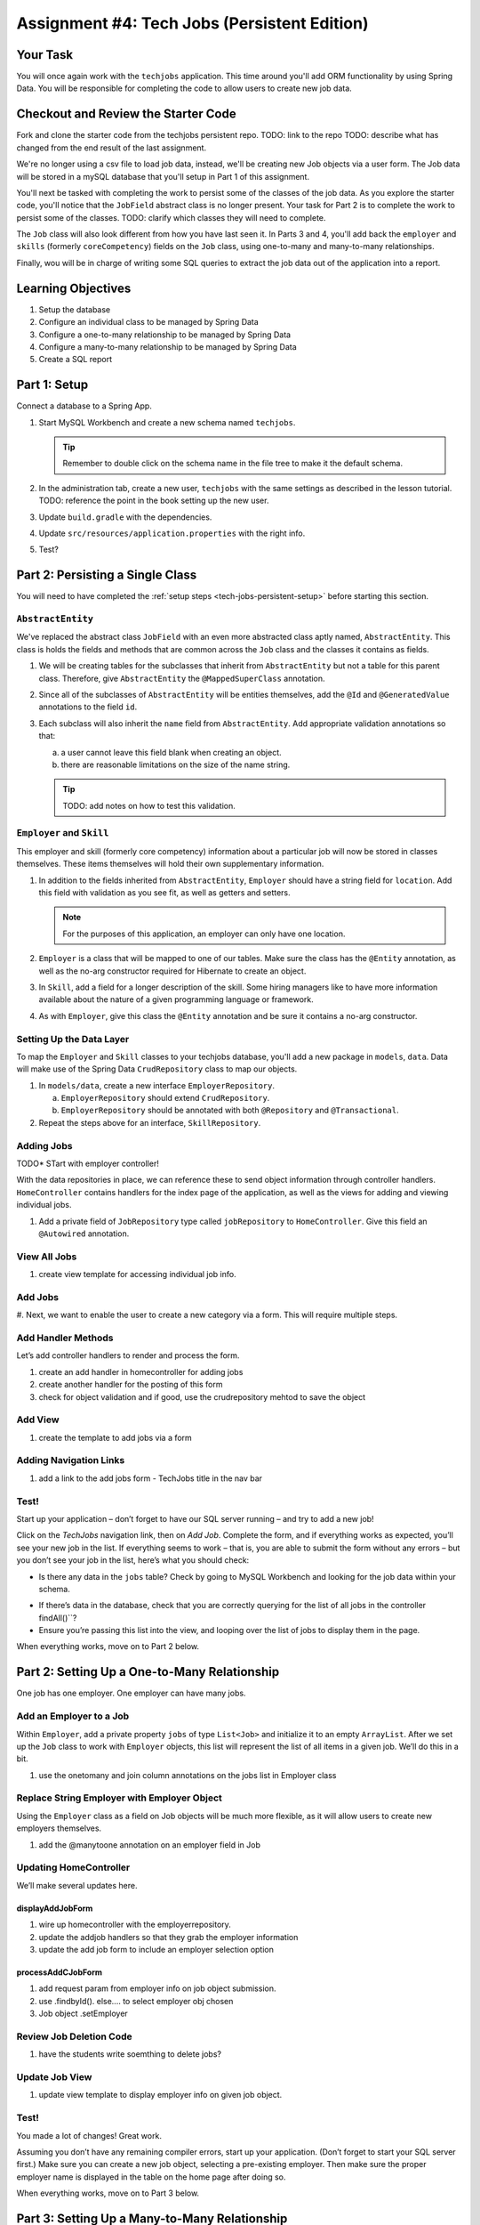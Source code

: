 .. _tech-jobs-persistent:

Assignment #4: Tech Jobs (Persistent Edition)
=============================================

Your Task
---------

You will once again work with the ``techjobs`` application. This time around you'll add ORM
functionality by using Spring Data. You will be responsible for completing the code to allow users 
to create new job data.

Checkout and Review the Starter Code
------------------------------------

Fork and clone the starter code from the techjobs persistent repo.
TODO: link to the repo
TODO: describe what has changed from the end result of the last assignment. 

We're no longer using a csv file to load job data, instead, we'll be creating new Job objects via a 
user form. The Job data will be stored in a mySQL database that you'll setup in Part 1 of this assignment.

You'll next be tasked with completing the work to persist some of the classes of the job data. As you explore
the starter code, you'll notice that the ``JobField`` abstract class is no longer present. Your task for 
Part 2 is to complete the work to persist some of the classes.
TODO: clarify which classes they will need to complete.

The ``Job`` class will also look different from how you have last seen it. In Parts 3 and 4, you'll 
add back the ``employer`` and ``skills`` (formerly ``coreCompetency``) fields on the ``Job`` class,
using one-to-many and many-to-many relationships.

Finally, wou will be in charge of writing some SQL queries to extract the job data out of the application
into a report.

Learning Objectives
-------------------

#. Setup the database
#. Configure an individual class to be managed by Spring Data
#. Configure a one-to-many relationship to be managed by Spring Data
#. Configure a many-to-many relationship to be managed by Spring Data
#. Create a SQL report

.. _tech-jobs-persistent-setup:

Part 1: Setup
-------------

Connect a database to a Spring App.

#. Start MySQL Workbench and create a new schema named ``techjobs``.

   .. admonition:: Tip
   
      Remember to double click on the schema name in the file tree to make it the default schema.

#. In the administration tab, create a new user, ``techjobs`` with the same settings as described in
   the lesson tutorial.
   TODO: reference the point in the book setting up the new user.

#. Update ``build.gradle`` with the dependencies.

#. Update ``src/resources/application.properties`` with the right info.

#. Test?


Part 2: Persisting a Single Class
---------------------------------

You will need to have completed the :ref:`setup steps <tech-jobs-persistent-setup>` before starting this
section.

.. You'll next be tasked with completing the work to persist some of the classes of the job data. As you explore
.. the starter code, you'll notice that the ``JobField`` abstract class is no longer present. Your task for 
.. Part 2 is to complete the work to persist some of the classes.
.. TODO: clarify which classes they will need to complete.

.. If you get stuck on any of the steps here, refer to the video lesson, or
.. other code within the program that was provided. You’ll often find the
.. answers there.

``AbstractEntity``
^^^^^^^^^^^^^^^^^^

We've replaced the abstract class ``JobField`` with an even more abstracted class aptly named, 
``AbstractEntity``. This class is holds the fields and methods that are common across the ``Job`` class
and the classes it contains as fields.  

#. We will be creating tables for the subclasses that inherit from
   ``AbstractEntity`` but not a table for this parent class. Therefore, give ``AbstractEntity`` the 
   ``@MappedSuperClass`` annotation.

#. Since all of the subclasses of ``AbstractEntity`` will be entities themselves, add the ``@Id`` 
   and ``@GeneratedValue`` annotations to the field ``id``.

#. Each subclass will also inherit the ``name`` field from ``AbstractEntity``. Add appropriate 
   validation annotations so that:
   
   a. a user cannot leave this field blank when creating an object. 

   b. there are reasonable limitations on the size of the name string.

   .. admonition:: Tip

      TODO: add notes on how to test this validation.

.. We’ll use Spring Data – along with JPA and Hibernate – to create an
.. object-relational mapping for a new class.

.. #. update the classes: Job + Employer

.. #. use the @Entity annotation

.. #. id creation, getters and setters, constructors

.. #. id annotation, generated value annotation

.. #. validation annotations on fields

.. In ``org.launchcode.models``, create a new model class named
.. ``Category``. Add the ``@Entity`` annotation to make the class
.. persistent In other words, this annotation will ensure that the class is
.. mapped to a relational database table.

.. Give it a private ``id`` field that’s an ``int``, along with a private
.. ``name`` property that’s a string. Add a public getter and setter for
.. ``name``, but only a getter for ``id``. Other classes shouldn’t be able
.. to change our ID!

.. Mimic the same JPA annotations used in ``Cheese``:

.. .. code:: java

..    @Id
..    @GeneratedValue
..    private int id;

..    @NotNull
..    @Size(min=3, max=15)
..    private String name;

.. Add two constructors to ``Category``. - Default (no-argument)
.. constructor: This is required, and doesn’t need a any code within its
.. body. It will only be used by Hibernate in the process of creating
.. objects from data retrieved from the database. - A constructor that
.. accepts a parameter to set ``name``.

``Employer`` and ``Skill``
^^^^^^^^^^^^^^^^^^^^^^^^^^

This employer and skill (formerly core competency) information about a particular job will now be stored in classes themselves.
These items themselves will hold their own supplementary information.


#. In addition to the fields inherited from ``AbstractEntity``, ``Employer`` should have a string 
   field for ``location``. Add this field with validation as you see fit, as well as getters and setters.

   .. admonition:: Note

      For the purposes of this application, an employer can only have one location.

#. ``Employer`` is a class that will be mapped to one of our tables. Make sure the class has the 
   ``@Entity`` annotation, as well as the no-arg constructor required for Hibernate to create an
   object.

#. In ``Skill``, add a field for a longer description of the skill. Some hiring managers like to have
   more information available about the nature of a given programming language or framework. 

#. As with ``Employer``, give this class the ``@Entity`` annotation and be sure it contains a no-arg
   constructor.


Setting Up the Data Layer
^^^^^^^^^^^^^^^^^^^^^^^^^

To map the ``Employer`` and ``Skill`` classes to your techjobs database, you'll add a new package in 
``models``, ``data``. Data will make use of the Spring Data ``CrudRepository`` class to map our objects.

#. In ``models/data``, create a new interface ``EmployerRepository``.

   a. ``EmployerRepository`` should extend ``CrudRepository``.
   #. ``EmployerRepository`` should be annotated with both ``@Repository`` and ``@Transactional``.

#. Repeat the steps above for an interface, ``SkillRepository``.

.. #. JobRepository interface creation, extend crud repo, transactional annotation

.. We’ll want instances of this class to be stored in the database, so
.. create a new interface in ``org.launchcode.models.data`` named
.. ``CategoryDao``. You can do this by creating a new class, and then
.. changing ``class`` to ``interface`` in the boilerplate code. It should
.. extend ``CrudRepository`` and have ``@Repository`` and
.. ``@Transactional`` annotations, as shown here:

.. .. code:: java

..    @Repository
..    @Transactional
..    public interface CategoryDao extends CrudRepository<Category, Integer> {
..    }

Adding Jobs
^^^^^^^^^^^

TODO* STart with employer controller!

With the data repositories in place, we can reference these to send object information through 
controller handlers. ``HomeController`` contains handlers for the index page of the application,
as well as the views for adding and viewing individual jobs.

#. Add a private field of ``JobRepository`` type called ``jobRepository`` to ``HomeController``. 
   Give this field an ``@Autowired`` annotation.



.. Create a ``CategoryController`` in ``org.launchcode.controllers``. Add
.. the ``@Controller`` and ``@RequestMapping("category")`` annotations to
.. the class. Just inside the class, add:

.. .. code:: java

..    @Autowired
..    private CategoryDao categoryDao;

.. This creates a private field ``categoryDao`` of type ``CategoryDao``.
.. This object will be the mechanism with which we interact with objects
.. stored in the database. Recall that Spring will do the work of creating
.. a class that implements ``CategoryDao`` and putting one of those objects
.. in the ``categoryDao`` field when the application starts up. And all of
.. this is thanks to the ``@Autowired`` annotation.

.. This code would need to be added to each controller class that you want
.. to have access to the persistent collections defined within
.. ``categoryDao``.

.. .. raw:: html

..    <aside class="aside-warning">

.. We made the ``@Autowired`` annotation sound pretty dang magical! It’s
.. not that it isn’t, but don’t go adding ``@Autowired`` to every field
.. under the sun that you want to use and expect them to be initialized for
.. you.

.. Recall that ``@Autowired`` is part of Spring’s dependency injection
.. framework, and it works its magic in this case because we’re using
.. Spring’s ``CrudRepository`` interface, along with the ``@Repository``
.. annotations, and some other implicit Spring Boot settings.

.. .. raw:: html

..    </aside>

View All Jobs
^^^^^^^^^^^^^

#. create view template for accessing individual job info.

.. Create an ``index`` handler within ``CategoryController``. Create an
.. ``index.html`` template file in ``resources/templates/category/`` (you
.. will have to create this last folder).

.. The ``index`` handler should correspond to the route ``""`` (that is,
.. the path ``/category``), and it should retrieve the list of all
.. categories. This is done via the ``categoryDao`` object:
.. ``categoryDao.findAll()`` returns a collection (actually, an
.. ``Iterable``) of all ``Category`` objects managed by ``categoryDao``.
.. Use this snippet to retrieve the list of categories, and then pass the
.. list into the view by adding it to ``model``. Also add a ``"title"`` to
.. the model (“Categories” works).

.. The handler should render the ``index.html`` template that you just
.. created. This view should display an unordered list (that is, a
.. ``<ul>``) of category names. The list will look a bit plain for now, but
.. we will make it more interesting later on.

Add Jobs
^^^^^^^^

#. Next, we want to enable the user to create a new category via a form.
This will require multiple steps.

Add Handler Methods
^^^^^^^^^^^^^^^^^^^

Let’s add controller handlers to render and process the form.

#. create an add handler in homecontroller for adding jobs
#. create another handler for the posting of this form
#. check for object validation and if good, use the crudrepository mehtod to save the object

.. Create an ``add`` handler within ``CategoryController`` with input
.. parameter ``Model model``. It should create a new ``Category`` object
.. using the default constructor and pass it into the view with key
.. ``"category"`` (you can do this with the shorthand
.. ``model.addAttribute(new Category())``; note the omission of a
.. string/key argument). Add the title “Add Category” to ``model`` as well.

.. The ``add`` handler should accept ``GET`` requests at ``/category/add``
.. (recall that you set the path segment “category” at the controller level
.. already). The handler should render the ``category/add`` template (we’ll
.. add this template in a moment).

.. Create another ``add`` handler that accepts ``POST`` requests at
.. ``/category/add``. Its signature should be:

.. .. code:: java

..    public String add(Model model,
..        @ModelAttribute @Valid Category category, Errors errors)

.. Within this second ``add`` handler: - Determine whether or not there are
.. any validation errors. If there are, return the form at
.. ``category/add``. - If the form submission is valid: - Save the new
.. ``Category`` object by calling ``categoryDao.save(category)``. -
.. Redirect to the ``index`` handler for ``CategoryController`` by
.. returning the string ``"redirect:"``.

Add View
^^^^^^^^

#. create the template to add jobs via a form

.. In ``resources/templates/category/`` create a new template,
.. ``add.html``. Within the template, create a form that uses the
.. ``category`` object that you passed in from the controller.

.. You’ll need to bind the object to the form using
.. ``th:object="${category}"``. And you should use the appropriate
.. attributes within the form: ``th:for``, ``th:field``, ``th:errors``.

.. This is the same technique we’ve been using over the last couple of
.. weeks.

Adding Navigation Links
^^^^^^^^^^^^^^^^^^^^^^^

#. add a link to the add jobs form - TechJobs title in the nav bar

.. Let’s make it easy to navigate to the new views that we’ve created.

.. Within the ``fragments.html`` template, add a link to ``/category`` to
.. the list of navigation links.

.. Within the ``category/index.html`` template, add a link to
.. ``/category/add`` with the text “Add Category”. Place this link below
.. the list.

Test!
^^^^^

Start up your application – don’t forget to have our SQL server running – and try
to add a new job!

Click on the *TechJobs* navigation link, then on *Add Job*.
Complete the form, and if everything works as expected, you’ll see your
new job in the list. If everything seems to work – that is, you are
able to submit the form without any errors – but you don’t see your
job in the list, here’s what you should check:

-  Is there any data in the ``jobs`` table? Check by going to MySQL Workbench
   and looking for the job data within your schema.

.. hitting the *Open Start Page* button, then navigating to *Tools >
.. phpMyAdmin*. Find the ``cheese-mvc-data`` database, and look within
.. the ``categories``. If there isn’t any data in the table, you
.. probably forgot to save the category when processing the form.

-  If there’s data in the database, check that you are correctly
   querying for the list of all jobs in the controller
   findAll()``?
-  Ensure you’re passing this list into the view, and looping over the
   list of jobs to display them in the page.

When everything works, move on to Part 2 below.

Part 2: Setting Up a One-to-Many Relationship
---------------------------------------------

One job has one employer. One employer can have many jobs.


Add an Employer to a Job
^^^^^^^^^^^^^^^^^^^^^^^^

Within ``Employer``, add a private property ``jobs`` of type
``List<Job>`` and initialize it to an empty ``ArrayList``. After we
set up the ``Job`` class to work with ``Employer`` objects, this list
will represent the list of all items in a given job. We’ll do this
in a bit.

#. use the onetomany and join column annotations on the jobs list in Employer class

.. Add the following annotations:

.. .. code:: java

..    @OneToMany
..    @JoinColumn(name = "category_id")
..    private List<Cheese> cheeses = new ArrayList<>();

.. We’re setting up a one-to-many relationship: Each one category will have
.. many cheeses, but each cheese can have only one category. Hence, we use
.. the ``@OneToMany`` JPA annotation to declare this relationship.

.. We also add the ``@JoinColumn`` annotation with the parameter
.. ``name = "category_id"``. This tells Hibernate to use the
.. ``category_id`` column of the ``cheese`` table to determine which cheese
.. belong to a given category.

.. Hibernate will be very smart about this, storing and retrieving cheeses
.. and categories in a way that maintains their relationships to each
.. other. It will also populate this particular list for us, based on these
.. relationships.

Replace String Employer with Employer Object
^^^^^^^^^^^^^^^^^^^^^^^^^^^^^^^^^^^^^^^^^^^^

Using the ``Employer`` class as a field on Job objects will be much
more flexible, as it will allow users to create new employers
themselves.

#. add the @manytoone annotation on an employer field in Job

.. Within ``Cheese``, replace the ``type`` field with a field named
.. ``category``, of type ``Category``. Give it the ``@ManyToOne``
.. annotation, specifying that there can be many cheeses for any one
.. category.

.. .. code:: java

..    @ManyToOne
..    private Category category;

.. By setting up the field this way, Hibernate will create a column named
.. ``category_id`` (based on the field name) and when a ``Cheese`` object
.. is stored, this column will contain the ``id`` of its ``category``
.. object. The data for the ``category`` object itself will go in the table
.. for the ``Category`` class.

.. This complimentary pair of annotations – ``@ManyToOne`` and
.. ``@OneToMany``, along with ``@JoinColumn`` clarifying how the latter
.. should behave – set up this relationship to be managed properly on both
.. the application / object-oriented side and the database / relational
.. side.

.. Delete the ``CheeseType`` class by right-clicking on ``CheeseType.java``
.. in the package pane and selecting *Delete*. This will create
.. compiler/build errors where this type is used, but we’re about to fix
.. them!

Updating HomeController
^^^^^^^^^^^^^^^^^^^^^^^

We’ll make several updates here.

displayAddJobForm
~~~~~~~~~~~~~~~~~

#. wire up homecontroller with the employerrepository.
#. update the addjob handlers so that they grab the employer information 
#. update the add job form to include an employer selection option

.. We now need to pass in a list of categories into the view, rather the
.. array of enum values. Modify the appropriate line so that the ``model``
.. has an attribute ``"categories"`` equal to the result of calling
.. ``categoryDao.findAll()``.

.. Let’s take a detour to the ``cheese/add.html`` template to make sure
.. these categories are properly displayed in the form. Open that file, and
.. modify the section that renders the ``<select>`` element to look like
.. this:

.. .. code:: html

..    <label th:for="type">Type</label>
..    <select name="categoryId">
..        <option th:each="category : ${categories}"
..                th:text="${category.name}"
..                th:value="${category.id}"></option>
..    </select>

.. This loops over the list of categories, using the ``name`` and ``id``
.. properties to set up each value. Note also that we’ve set
.. ``name="categoryId"``, indicating that the posted property will be
.. called ``categoryId``.

processAddCJobForm
~~~~~~~~~~~~~~~~~~

#. add request param from employer info on job object submission.
#. use .findbyId(). else.... to  select employer obj chosen
#. Job object .setEmployer

.. This action creates a new cheese. Based on our updates to ``add.html``
.. above, we can add ``categoryId`` to the method signature:

.. .. code:: java

..    public String processAddCheeseForm(
..                    @ModelAttribute  @Valid Cheese newCheese,
..                    Errors errors,
..                    @RequestParam int categoryId,
..                    Model model)

.. We’ll need to have the ``Category`` object corresponding to this ID, so
.. we can set up the new cheese properly. Get it from the data layer like
.. this:

.. .. code:: java

..    Category cat = categoryDao.findOne(categoryId);

.. This will fetch a single ``Category`` object, with ID matching the
.. ``CategoryID`` value selected. Then set it:

.. .. code:: java

..    newCheese.setCategory(cat);

Review Job Deletion Code
^^^^^^^^^^^^^^^^^^^^^^^^

#. have the students write soemthing to delete jobs?

.. The code to remove a ``Cheese`` object is already in place for you, but
.. since we won’t have a reason to use the ``delete`` method on a
.. ``CrudRepository`` interface, read the code in
.. ``displayRemoveCheeseForm`` and ``processRemoveCheeseForm`` to see how
.. to remove an item from the database.

Update Job View
^^^^^^^^^^^^^^^

#. update view template to display employer info on given job object.

.. We’ve touched almost every file except the ``cheese/index.html``
.. template. Go into that file and update the table to display the category
.. name of a given cheese instead of its type. Update the header as well,
.. so it has “Category” in place of “Type”.

Test!
^^^^^

You made a lot of changes! Great work.

Assuming you don’t have any remaining compiler errors, start up your
application. (Don’t forget to start your SQL server first.) Make sure you can
create a new job object, selecting a pre-existing employer. Then make
sure the proper employer name is displayed in the table on the home page
after doing so.

When everything works, move on to Part 3 below.


Part 3: Setting Up a Many-to-Many Relationship
----------------------------------------------

A Job requires many skills and a skill can be associated with several jobs.

Creating the Skill Model
^^^^^^^^^^^^^^^^^^^^^^^^

This final section of the studio has us set up a many-to-many
relationship between two classes. The classes in question will be
``Job`` and ``Skill``. 

.. We don’t have the latter in place yet, so let’s
.. get it set up.

The Skill Class
~~~~~~~~~~~~~~~

#. add @entity annotaiton to skill class
#. add a field named Jobs that is a list
#. add the @manytomany annotation to this field

.. Create a new class named ``Menu`` in ``org.launchcode.models``. It
.. should have the ``@Entity`` annotation at the class level.

.. It should also have a ``name`` field that’s a string, an ``id`` field
.. that’s an integer, and a field named ``cheeses`` of type
.. ``List<Cheese>``. This latter field will be used to hold all items in
.. the menu, and Hibernate will populate it for us based on the
.. relationships we set up in our controllers. Be sure to add getter and
.. setter methods for these fields, though note that ``cheeses`` should not
.. have a setter (why?).

.. Add JPA annotations to each of these fields. The ``id`` and ``name``
.. fields should get the same annotations as the corresponding fields in
.. the ``Cheese`` class. Be sure you understand what each of these does as
.. you are adding it.

.. Apply the ``@ManyToMany`` annotation to the ``cheeses`` list. This will
.. set up one half of our many-to-many relationship.

.. We want to be able to add items to our menu, so implement a method with
.. the following signature:

.. .. code:: java

..    public void addItem(Cheese item)

.. This method should simply add the given item to the list.

.. Finally, add two constructors: an empty default constructor, and one
.. that accepts a value for, and sets, ``name``.

The SkillRepository Interface
~~~~~~~~~~~~~~~~~~~~~~~~~~~~~

#. create Skills Repository witht he right super class and annotations

.. Now that the ``Skill`` class is set up to be persistent, we need to
.. enable Spring Data to store and retrieve instances of the class.

.. Create a ``SkillRepository`` interface in ``org.launchcode.models.data``,
.. following the pattern of previously-created interfaces in this package.
.. This will allow us to access ``Menu`` objects via the data layer from
.. within our controllers. Be sure to add the necessary annotations, as you
.. did with ``CategoryDao``.

Setting Up the Other Side of the Relationship
~~~~~~~~~~~~~~~~~~~~~~~~~~~~~~~~~~~~~~~~~~~~~

#. add the manytomany annotation onto a skills field in the job class
#. add the mapped by skills argument

.. Back in the ``Job`` class, add this field:

.. .. code:: java

..    @ManyToMany(mappedBy = "cheeses")
..    private List<Menu> menus;

.. This field will configure the other side of our many-to-many
.. relationship. It represents the list of ``Menu`` objects that a given
.. cheese is contained in. In order to tell Hibernate how to store and
.. populate objects from the list, we specify that the field should be
.. ``mappedBy`` the ``cheeses`` field of the ``Menu`` class.

.. In other words, the items in this list should correspond to the ``Menu``
.. objects that contain a given ``Cheese`` object in their ``cheeses``
.. list. And the inverse relationship is true as well: The items in
.. ``Menu.cheeses`` should correspond to the ``Cheese`` objects that have a
.. given ``Menu`` object in their ``menus`` list. Hibernate will notice
.. that our list contains ``Menu`` objects, and will look in that class for
.. a property with the same name as that specified by the ``mappedBy``
.. attribute.

.. We won’t be accessing ``menus`` outside this class, so there’s no need
.. currently to make it anything other than ``private``.

.. .. raw:: html

..    <aside class="aside-note">

.. There are multiple ways that we could have set up this relationship
.. using JPA annotations. When looking at documentation, you’ll surely see
.. variations of this configuration.

.. .. raw:: html

..    </aside>

The SkillController Class and Views
^^^^^^^^^^^^^^^^^^^^^^^^^^^^^^^^^^^

#. add skillrepository as autowired field to home controller so that a new job can be added with skills

.. There are lots of changes to the controller and view layers that we’ll
.. need to make to fully enable usage of our new model class across the
.. application.

.. Within ``org.launchcode.controllers`` create a new class,
.. ``MenuController``. At the top of the class, use ``@Autowired`` to
.. declare instances of ``MenuDao`` and ``CheeseDao`` that should be
.. initialized by Spring Boot.

.. Be sure to configure your controller with ``@Controller`` and
.. ``@RequestMapping(value = "menu")``.

.. List Skills
.. ^^^^^^^^^^^

.. We will now set up the view that displays a list of all menus in the
.. system.

.. Write a handler method ``index`` that uses ``menuDao`` to retrieve all
.. menus and display them in a list within the template
.. ``resources/templates/menu/index.html`` (the rest of our templates will
.. be in this same folder, so we’ll omit the full path for the rest of this
.. part of the studio). You’ll have to create the ``menu/`` folder within
.. ``templates/``.

.. Each menu in the list should link to a URL of the form ``/menu/view/5``,
.. where 5 could be the ID of any menu. Add these links now, and we’ll set
.. up the handler to process these requests in a moment.

.. Within the ``index.html`` template, add a link below the list to the URL
.. ``/menu/add``. We’ll set up this page next.

.. .. raw:: html

..    <aside class="aside-note">

.. Each template that you create in this part of the studio should use the
.. ``head`` and ``navigation`` fragments from
.. ``resources/templates/fragments.html``.

.. .. raw:: html

..    </aside>

.. Add a Skill
.. -----------

.. Display the Add Skill Form
.. ~~~~~~~~~~~~~~~~~~~~~~~~~~

.. We want to allow users to add new, empty menus via a form. This is our
.. next task.

.. In ``MenuController``, create a handler method named ``add`` that
.. responds to ``GET`` requests, and which displays the ``add.html``
.. template. The handler should also pass in a new ``Menu`` object created
.. by calling that class’ default constructor. We’ll use this object to
.. help render the form.

.. Within ``add.html``, create a form that has the ``menu`` object bound to
.. it using ``th:object``. Add a single form input to accept the name of
.. the new menu, along with a ``<span>`` element that can display any
.. validation errors. Be sure to use ``th:for``, ``th:field``, and
.. ``th:errors`` in creating the label, input, and span elements.

.. The form should ``POST`` to the same URL at which it is displayed.

.. Process the Add Menu
.. ~~~~~~~~~~~~~~~~~~~~

.. Once the form is posted, we’ll need process the data on the server.

.. In ``MenuController`` create a handler method named ``add`` that
.. responds to ``POST`` requests. It should accept a valid ``Menu`` object
.. passed in via model binding, along with the corresponding ``Errors``
.. object.

.. Check for the existence of errors. If errors exist, render the
.. ``add.html`` form again. If not, save the ``Menu`` object using
.. ``menuDao.save()`` (passing in your valid ``Menu`` instance). Then,
.. redirect to ``return "redirect:view/" + menu.getId()``. We’ll se up this
.. handler and view template next.

.. View a Menu
.. -----------

.. Let’s create functionality to allow the user to view the contents of a
.. menu. As a reminder, we linked each menu to a URL. (Please remember to
.. check your navigation links.)

.. In ``MenuController``, create a handler named ``viewMenu`` that accepts
.. ``GET`` requests at URLs like ``view/5``, where 5 can be any menu ID.
.. You’ll need to use the correct syntax within the ``@RequestMapping``
.. annotation, along with the ``@PathVariable`` annotation on a method
.. parameter that you’ll add (which should be an ``int``).

.. Within the handler, retrieve the ``Menu`` object with the given ID using
.. ``menuDao``. Pass the given menu into the view.

.. .. raw:: html

..    <aside class="aside-note">

.. In the video lesson demonstrating this part of the application, the
.. name, ID, and list of cheeses are each passed in separately to the view.
.. Passing in the full ``Menu`` object, as we do here, is more efficient.

.. .. raw:: html

..    </aside>

.. The ``viewMenu`` method should render the ``view.html`` template. Let’s
.. build that template now.

.. Create ``view.html`` in the folder that contains your other templates
.. associated with this controller. It should display the name of the menu
.. as the page title. It should display a list of menu items in a ``<ul>``
.. element. Note that you’ll need to loop over ``menu.cheeses`` (here we
.. assume you’ve passed in the menu with the attribute name ``menu``; if
.. not, modify accordingly).

.. Below the list, add the following link:

.. .. code:: html

..    <p><a th:href="'/menu/add-item/' + ${menu.id}">Add Cheese</a></p>

.. This will link to a form that we are about to create.

.. Add Menu Items
.. --------------

.. We can create menus, and view them, but as of now, any menu we create
.. would be empty! Let’s address that.

.. Within ``MenuController``, create a method named ``addItem`` that
.. responds to ``GET`` request of like ``add-item/5``, where 5 can be any
.. menu ID. As above, you’ll need to use the correct syntax within the
.. ``@RequestMapping`` annotation, along with the ``@PathVariable``
.. annotation on a method parameter that you’ll add (which should be in
.. ``int``).

.. Retrieve the menu with the given ID using ``menuDao``.

.. AddMenuItemForm
.. ~~~~~~~~~~~~~~~

.. To aid in validation and display of this form, let’s create a model
.. class to represent the form. Create a new package, ``forms``, within
.. ``org.launchcode.models``. Within that package, create the
.. ``AddMenuItemForm`` class. This class will not be persistent, so there’s
.. no need to add ``@Entity``.

.. We’ll need two fields to render the form: ``private Menu menu`` and
.. ``private Iterable<Cheese> cheeses``. Add accessors for each of these.

.. We’ll need two fields to process the form: ``private int menuId`` and
.. ``private int cheeseId``. These will need accessors as well. Further, we
.. want to be able to validate that these fields are not ``null``, so add
.. the appropriate annotation to do so.

.. Finally, add two constructors: a default no-arg constructor and one that
.. accepts and sets values for ``menu`` and ``cheeses``. The default
.. constructor is needed for model binding to work.

.. Rendering the Form
.. ~~~~~~~~~~~~~~~~~~

.. Now, back in ``MenuController.addItem``, create an instance of
.. ``AddMenuItemForm`` with the given ``Menu`` object, as well as the list
.. of all ``Cheese`` items in the database. Pass this form object into the
.. view with the name ``"form"``, along with a title that reads “Add item
.. to menu: MENU NAME” (using the actual menu name).

.. This handler should render the form ``add-item.html``. Make sure it
.. returns the correct string to do so, and then create this template.

.. The template should contain a form that posts to ``/menu/add-item``, and
.. renders the form using the ``form`` attribute that was passed in. Use
.. ``th:object`` to bind ``form`` to the ``<form>`` element, and display a
.. ``<select>`` element that contains all of the cheeses. The ``name`` of
.. this input should be ``cheeseId``, and the ``value`` attribute of each
.. ``<option>`` should be the ``id`` of the given cheese. This will result
.. in the ID of the item to add being passed in the request. Be sure to use
.. ``th:for``, ``th:field``, and ``th:errors`` in creating the label,
.. input, and span elements.

.. Below the ``<select>``, add this input:

.. .. code:: html

..    <input type="hidden" name="menuId" th:value="*{menu.id}" />

.. This will pass the ID of the menu in the post request, but will not be
.. visible to the user.

.. Add a submit button, and you’re ready to process the form!

.. Process the Form
.. ~~~~~~~~~~~~~~~~

.. Back in ``MenuController``, create another handler named ``addItem``
.. that responds to ``POST`` requests at ``/menu/add-item``. It should
.. accept a valid ``AddMenuItemForm`` object via model binding, along with
.. the associated ``Errors`` object.

.. Check for errors, rendering the ``"menu/add-item"`` template again if
.. there are any.

.. If there are no errors, find the given ``Cheese`` and ``Menu`` by ID,
.. using the respective DAO objects, and add the item to the menu. Use
.. ``menuDao`` to save the menu: ``menuDao.save(theMenu)``.

.. .. raw:: html

..    <aside class="aside-warning">

.. If the menu isn’t saved here, the changes will not be pushed to the
.. database, and hence will be lost.

.. .. raw:: html

..    </aside>

.. To finish this handler, redirect to the URL corresponding to the full
.. menu view for this menu. This was created above, and we leave it to you
.. to figure out the correct redirect URL.

Clean Up the Navigation
-----------------------

#. to the navbar, add options to view a list of employers and skills

.. Let’s improve the navigation of our app. In
.. ``resources/templates/fragments.html`` modify the header navigation
.. fragment so that it displays a menu like this:

.. The *Menus* link should link to ``/menu``.

.. And in ``resources/templates/cheese/index.html``, ensure the navigation
.. links below the table look like this:

Test!
-----

Run your application and make sure you can create a new job with several skills.

When everything works, you’re done! Congrats!


SQL Report
----------


How to Submit
-------------

To turn in your assignment and get credit, follow the :ref:`submission instructions <how-to-submit-work>`.


.. Part 2 Bonus Mission
.. --------------------

.. -  Within ``CheeseController``, create a handler named ``category`` that
..    responds to ``GET`` requests at URLs like ``/cheese/category/2``,
..    where 2 may be the ID of any category in the system. This handler
..    should retrieve all cheeses in the given category and pass them into
..    the view. You should use the ``cheese/index.html`` template to
..    display the results, with an appropriate title.

.. Part 3 Bonus Missions
.. ---------------------

.. -  Add the ability to edit a ``Cheese``. To do this, follow the
..    instructions outlined in `Class 8 Prep
..    Exercises <../../../class-prep/8/exercises.html>`__, with the
..    following modifications. In steps 5 and 9, rather than using
..    ``CheeseData`` to get and save the object, use ``cheeseDao``. And
..    don’t forget to call ``.save()`` to make sure your edits are stored
..    in the database!.